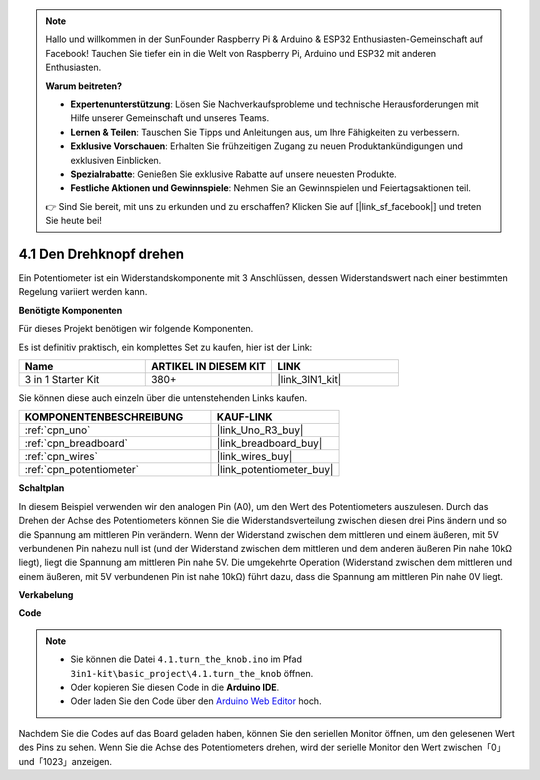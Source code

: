 .. note::

    Hallo und willkommen in der SunFounder Raspberry Pi & Arduino & ESP32 Enthusiasten-Gemeinschaft auf Facebook! Tauchen Sie tiefer ein in die Welt von Raspberry Pi, Arduino und ESP32 mit anderen Enthusiasten.

    **Warum beitreten?**

    - **Expertenunterstützung**: Lösen Sie Nachverkaufsprobleme und technische Herausforderungen mit Hilfe unserer Gemeinschaft und unseres Teams.
    - **Lernen & Teilen**: Tauschen Sie Tipps und Anleitungen aus, um Ihre Fähigkeiten zu verbessern.
    - **Exklusive Vorschauen**: Erhalten Sie frühzeitigen Zugang zu neuen Produktankündigungen und exklusiven Einblicken.
    - **Spezialrabatte**: Genießen Sie exklusive Rabatte auf unsere neuesten Produkte.
    - **Festliche Aktionen und Gewinnspiele**: Nehmen Sie an Gewinnspielen und Feiertagsaktionen teil.

    👉 Sind Sie bereit, mit uns zu erkunden und zu erschaffen? Klicken Sie auf [|link_sf_facebook|] und treten Sie heute bei!

.. _ar_potentiometer:

4.1 Den Drehknopf drehen
============================

Ein Potentiometer ist ein Widerstandskomponente mit 3 Anschlüssen, dessen Widerstandswert nach einer bestimmten Regelung variiert werden kann.

**Benötigte Komponenten**

Für dieses Projekt benötigen wir folgende Komponenten.

Es ist definitiv praktisch, ein komplettes Set zu kaufen, hier ist der Link:

.. list-table::
    :widths: 20 20 20
    :header-rows: 1

    *   - Name	
        - ARTIKEL IN DIESEM KIT
        - LINK
    *   - 3 in 1 Starter Kit
        - 380+
        - |link_3IN1_kit|

Sie können diese auch einzeln über die untenstehenden Links kaufen.

.. list-table::
    :widths: 30 20
    :header-rows: 1

    *   - KOMPONENTENBESCHREIBUNG
        - KAUF-LINK

    *   - :ref:`cpn_uno`
        - |link_Uno_R3_buy|
    *   - :ref:`cpn_breadboard`
        - |link_breadboard_buy|
    *   - :ref:`cpn_wires`
        - |link_wires_buy|
    *   - :ref:`cpn_potentiometer`
        - |link_potentiometer_buy|


**Schaltplan**

.. image:: img/circuit_5.1_potentiometer.png

In diesem Beispiel verwenden wir den analogen Pin (A0), um den Wert des Potentiometers auszulesen. Durch das Drehen der Achse des Potentiometers können Sie die Widerstandsverteilung zwischen diesen drei Pins ändern und so die Spannung am mittleren Pin verändern. Wenn der Widerstand zwischen dem mittleren und einem äußeren, mit 5V verbundenen Pin nahezu null ist (und der Widerstand zwischen dem mittleren und dem anderen äußeren Pin nahe 10kΩ liegt), liegt die Spannung am mittleren Pin nahe 5V. Die umgekehrte Operation (Widerstand zwischen dem mittleren und einem äußeren, mit 5V verbundenen Pin ist nahe 10kΩ) führt dazu, dass die Spannung am mittleren Pin nahe 0V liegt.

**Verkabelung**

.. image:: img/turn_thek_knob_bb.jpg
    :width: 600
    :align: center

**Code**

.. note::

   * Sie können die Datei ``4.1.turn_the_knob.ino`` im Pfad ``3in1-kit\basic_project\4.1.turn_the_knob`` öffnen.
   * Oder kopieren Sie diesen Code in die **Arduino IDE**.
   
   * Oder laden Sie den Code über den `Arduino Web Editor <https://docs.arduino.cc/cloud/web-editor/tutorials/getting-started/getting-started-web-editor>`_ hoch.

.. raw:: html

    <iframe src=https://create.arduino.cc/editor/sunfounder01/d931f2c9-74bc-4a53-8531-39a21a07dbaf/preview?embed style="height:510px;width:100%;margin:10px 0" frameborder=0></iframe>
    
Nachdem Sie die Codes auf das Board geladen haben, können Sie den seriellen Monitor öffnen, um den gelesenen Wert des Pins zu sehen. Wenn Sie die Achse des Potentiometers drehen, wird der serielle Monitor den Wert zwischen「0」und「1023」anzeigen.
